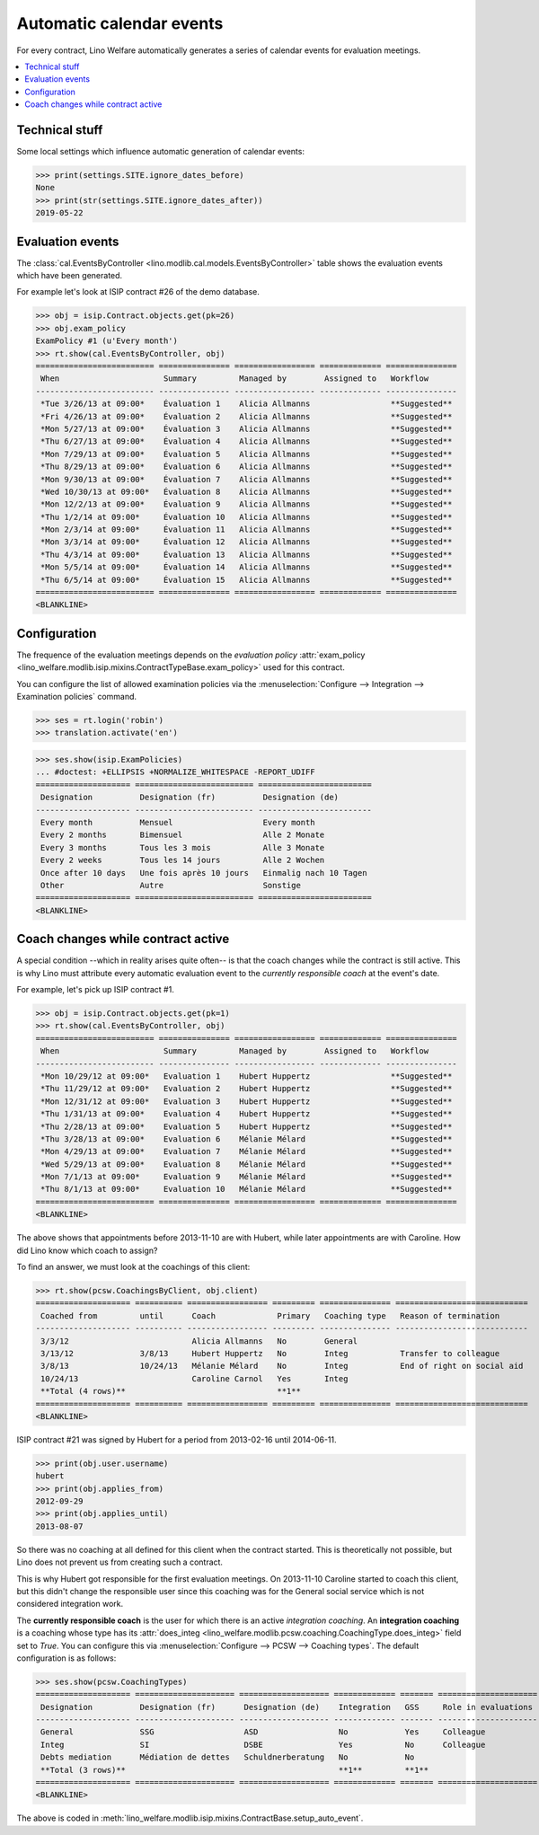 .. _welfare.tour.autoevents:

=========================
Automatic calendar events
=========================

.. How to test only this document:

    $ python setup.py test -s tests.DocsTests.test_autoevents
    
    doctest init:

    >>> from __future__ import print_function
    >>> import os
    >>> os.environ['DJANGO_SETTINGS_MODULE'] = \
    ...    'lino_welfare.projects.std.settings.doctests'
    >>> from lino.api.doctest import *

For every contract, Lino Welfare automatically generates a series of
calendar events for evaluation meetings.

.. contents::
   :local:
   :depth: 1

Technical stuff
===============

Some local settings which influence automatic generation of
calendar events:

>>> print(settings.SITE.ignore_dates_before)
None
>>> print(str(settings.SITE.ignore_dates_after))
2019-05-22


Evaluation events
=================

The :class:`cal.EventsByController
<lino.modlib.cal.models.EventsByController>` table shows the
evaluation events which have been generated.

For example let's look at ISIP contract #26 of the demo database.

>>> obj = isip.Contract.objects.get(pk=26)
>>> obj.exam_policy
ExamPolicy #1 (u'Every month')
>>> rt.show(cal.EventsByController, obj)
========================= =============== ================= ============= ===============
 When                      Summary         Managed by        Assigned to   Workflow
------------------------- --------------- ----------------- ------------- ---------------
 *Tue 3/26/13 at 09:00*    Évaluation 1    Alicia Allmanns                 **Suggested**
 *Fri 4/26/13 at 09:00*    Évaluation 2    Alicia Allmanns                 **Suggested**
 *Mon 5/27/13 at 09:00*    Évaluation 3    Alicia Allmanns                 **Suggested**
 *Thu 6/27/13 at 09:00*    Évaluation 4    Alicia Allmanns                 **Suggested**
 *Mon 7/29/13 at 09:00*    Évaluation 5    Alicia Allmanns                 **Suggested**
 *Thu 8/29/13 at 09:00*    Évaluation 6    Alicia Allmanns                 **Suggested**
 *Mon 9/30/13 at 09:00*    Évaluation 7    Alicia Allmanns                 **Suggested**
 *Wed 10/30/13 at 09:00*   Évaluation 8    Alicia Allmanns                 **Suggested**
 *Mon 12/2/13 at 09:00*    Évaluation 9    Alicia Allmanns                 **Suggested**
 *Thu 1/2/14 at 09:00*     Évaluation 10   Alicia Allmanns                 **Suggested**
 *Mon 2/3/14 at 09:00*     Évaluation 11   Alicia Allmanns                 **Suggested**
 *Mon 3/3/14 at 09:00*     Évaluation 12   Alicia Allmanns                 **Suggested**
 *Thu 4/3/14 at 09:00*     Évaluation 13   Alicia Allmanns                 **Suggested**
 *Mon 5/5/14 at 09:00*     Évaluation 14   Alicia Allmanns                 **Suggested**
 *Thu 6/5/14 at 09:00*     Évaluation 15   Alicia Allmanns                 **Suggested**
========================= =============== ================= ============= ===============
<BLANKLINE>



.. the following verifies a related bugfix

    >>> mt = contenttypes.ContentType.objects.get_for_model(obj.__class__)
    >>> print(mt)
    ISIP
    >>> uri = '/api/cal/EventsByController?mt={0}&mk={1}&fmt=json'
    >>> uri = uri.format(mt.id, obj.id)
    >>> res = test_client.get(uri, REMOTE_USER='robin')
    >>> res.status_code
    200
    >>> d = AttrDict(json.loads(res.content))
    >>> print(d.title)
    Events of ISIP#26 (David DA VINCI)
    >>> print(len(d.rows))
    16


Configuration
=============

The frequence of the evaluation meetings depends on the *evaluation
policy* :attr:`exam_policy
<lino_welfare.modlib.isip.mixins.ContractTypeBase.exam_policy>` used
for this contract.

You can configure the list of allowed examination policies via the
:menuselection:`Configure --> Integration --> Examination policies`
command.

>>> ses = rt.login('robin')
>>> translation.activate('en')

>>> ses.show(isip.ExamPolicies)
... #doctest: +ELLIPSIS +NORMALIZE_WHITESPACE -REPORT_UDIFF
==================== ========================= ========================
 Designation          Designation (fr)          Designation (de)
-------------------- ------------------------- ------------------------
 Every month          Mensuel                   Every month
 Every 2 months       Bimensuel                 Alle 2 Monate
 Every 3 months       Tous les 3 mois           Alle 3 Monate
 Every 2 weeks        Tous les 14 jours         Alle 2 Wochen
 Once after 10 days   Une fois après 10 jours   Einmalig nach 10 Tagen
 Other                Autre                     Sonstige
==================== ========================= ========================
<BLANKLINE>


Coach changes while contract active
===================================

A special condition --which in reality arises quite often-- is that
the coach changes while the contract is still active.  This is why
Lino must attribute every automatic evaluation event to the *currently
responsible coach* at the event's date.

For example, let's pick up ISIP contract #1.

>>> obj = isip.Contract.objects.get(pk=1)
>>> rt.show(cal.EventsByController, obj)
========================= =============== ================= ============= ===============
 When                      Summary         Managed by        Assigned to   Workflow
------------------------- --------------- ----------------- ------------- ---------------
 *Mon 10/29/12 at 09:00*   Evaluation 1    Hubert Huppertz                 **Suggested**
 *Thu 11/29/12 at 09:00*   Evaluation 2    Hubert Huppertz                 **Suggested**
 *Mon 12/31/12 at 09:00*   Evaluation 3    Hubert Huppertz                 **Suggested**
 *Thu 1/31/13 at 09:00*    Evaluation 4    Hubert Huppertz                 **Suggested**
 *Thu 2/28/13 at 09:00*    Evaluation 5    Hubert Huppertz                 **Suggested**
 *Thu 3/28/13 at 09:00*    Evaluation 6    Mélanie Mélard                  **Suggested**
 *Mon 4/29/13 at 09:00*    Evaluation 7    Mélanie Mélard                  **Suggested**
 *Wed 5/29/13 at 09:00*    Evaluation 8    Mélanie Mélard                  **Suggested**
 *Mon 7/1/13 at 09:00*     Evaluation 9    Mélanie Mélard                  **Suggested**
 *Thu 8/1/13 at 09:00*     Evaluation 10   Mélanie Mélard                  **Suggested**
========================= =============== ================= ============= ===============
<BLANKLINE>

The above shows that appointments before 2013-11-10 are with Hubert,
while later appointments are with Caroline. How did Lino know which
coach to assign?

To find an answer, we must look at the coachings of this client:

>>> rt.show(pcsw.CoachingsByClient, obj.client)
==================== ========== ================= ========= =============== ============================
 Coached from         until      Coach             Primary   Coaching type   Reason of termination
-------------------- ---------- ----------------- --------- --------------- ----------------------------
 3/3/12                          Alicia Allmanns   No        General
 3/13/12              3/8/13     Hubert Huppertz   No        Integ           Transfer to colleague
 3/8/13               10/24/13   Mélanie Mélard    No        Integ           End of right on social aid
 10/24/13                        Caroline Carnol   Yes       Integ
 **Total (4 rows)**                                **1**
==================== ========== ================= ========= =============== ============================
<BLANKLINE>

ISIP contract #21 was signed by Hubert for a period from 2013-02-16
until 2014-06-11.

>>> print(obj.user.username)
hubert
>>> print(obj.applies_from)
2012-09-29
>>> print(obj.applies_until)
2013-08-07

So there was no coaching at all defined for this client when the
contract started. This is theoretically not possible, but Lino does
not prevent us from creating such a contract.

This is why Hubert got responsible for the first evaluation meetings.
On 2013-11-10 Caroline started to coach this client, but this didn't
change the responsible user since this coaching was for the General
social service which is not considered integration work.

The **currently responsible coach** is the user for which there is an
active *integration coaching*.  An **integration coaching** is a
coaching whose type has its :attr:`does_integ
<lino_welfare.modlib.pcsw.coaching.CoachingType.does_integ>` field set
to `True`. You can configure this via :menuselection:`Configure -->
PCSW --> Coaching types`. The default configuration is as follows:

>>> ses.show(pcsw.CoachingTypes)
==================== ===================== =================== ============= ======= =====================
 Designation          Designation (fr)      Designation (de)    Integration   GSS     Role in evaluations
-------------------- --------------------- ------------------- ------------- ------- ---------------------
 General              SSG                   ASD                 No            Yes     Colleague
 Integ                SI                    DSBE                Yes           No      Colleague
 Debts mediation      Médiation de dettes   Schuldnerberatung   No            No
 **Total (3 rows)**                                             **1**         **1**
==================== ===================== =================== ============= ======= =====================
<BLANKLINE>

The above is coded in
:meth:`lino_welfare.modlib.isip.mixins.ContractBase.setup_auto_event`.

.. The following should be useful if the demo data changes, in order
   to find out which contract to take as new example.

    Display a list of demo contracts which meet this condition.

    List of coaches who ended at least one integration coaching:

    >>> integ = pcsw.CoachingType.objects.filter(does_integ=True)
    >>> l = []
    >>> for u in users.User.objects.all():
    ...     qs = pcsw.Coaching.objects.filter(user=u,
    ...             type__in=integ, end_date__isnull=False)
    ...     if qs.count():
    ...         l.append("%s (%s)" % (u.username, qs[0].end_date))
    >>> print(', '.join(l))
    ... #doctest: +ELLIPSIS -REPORT_UDIFF +NORMALIZE_WHITESPACE
    alicia (2013-10-24), caroline (2014-03-23), hubert (2013-03-08), melanie (2013-10-24)

    List of contracts (isip + jobs) whose client changed the coach during
    application period:

    >>> l = []
    >>> qs1 = isip.Contract.objects.all()
    >>> qs2 = jobs.Contract.objects.all()
    >>> for obj in list(qs1) + list(qs2):
    ...     ar = cal.EventsByController.request(master_instance=obj)
    ...     names = set([e.user.username for e in ar])
    ...     if len(names) > 1:
    ...         l.append(unicode(obj))
    >>> print(len(l))
    15
    >>> print(', '.join(l))
    ... #doctest: +ELLIPSIS -REPORT_UDIFF +NORMALIZE_WHITESPACE    
    ISIP#1 (Alfons AUSDEMWALD), ISIP#2 (Alfons AUSDEMWALD), ISIP#4
    (Dorothée DOBBELSTEIN), ISIP#9 (Luc FAYMONVILLE), ISIP#11
    (Jacqueline JACOBS), ISIP#14 (Josef JONAS), ISIP#17 (Marc
    MALMENDIER), ISIP#20 (Edgard RADERMACHER), ISIP#23 (Hedi
    RADERMACHER), ISIP#28 (Otto ÖSTGES), Art60§7 job supplyment#2
    (Denis DENON), Art60§7 job supplyment#4 (Edgar ENGELS), Art60§7
    job supplyment#9 (Melissa MEESSEN), Art60§7 job supplyment#10
    (Christian RADERMACHER), Art60§7 job supplyment#13 (Vincent VAN
    VEEN)

    >>> obj = isip.Contract.objects.get(pk=1)

    >>> print(obj.user.username)
    hubert
    
    Lino attributes the automatic evaluation events to the coach in
    charge, depending on their date.

    >>> ar = cal.EventsByController.request(master_instance=obj)
    >>> events = ["%s (%s)" % (e.start_date, e.user.first_name) for e in ar]
    >>> print(", ".join(events))
    ... #doctest: +NORMALIZE_WHITESPACE
    2012-10-29 (Hubert), 2012-11-29 (Hubert), 2012-12-31 (Hubert), 
    2013-01-31 (Hubert), 2013-02-28 (Hubert), 2013-03-28 (Mélanie), 
    2013-04-29 (Mélanie), 2013-05-29 (Mélanie), 2013-07-01 (Mélanie), 
    2013-08-01 (Mélanie)

    The above shows that appointments before 2013-11-10 are with Hubert,
    later appointments are with Mélanie.  That's what we wanted.



